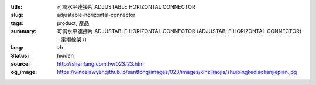 :title: 可調水平連接片 ADJUSTABLE HORIZONTAL CONNECTOR
:slug: adjustable-horizontal-connector
:tags: product, 產品, 
:summary: 可調水平連接片 ADJUSTABLE HORIZONTAL CONNECTOR (ADJUSTABLE HORIZONTAL CONNECTOR) - 電纜線架 ()
:lang: zh
:status: hidden
:source: http://shenfang.com.tw/023/23.htm
:og_image: https://vincelawyer.github.io/santfong/images/023/images/xinziliaojia/shuipingkediaolianjiepian.jpg
